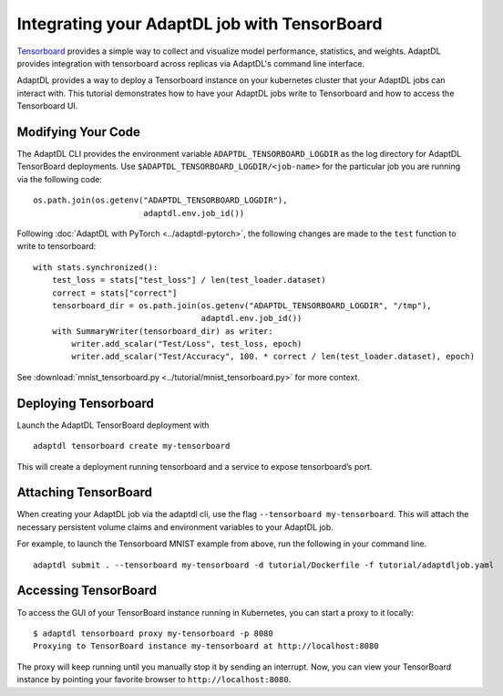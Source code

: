 Integrating your AdaptDL job with TensorBoard
=============================================

`Tensorboard <https://www.tensorflow.org/tensorboard>`__ provides a simple way to collect and visualize model performance, statistics, and weights. AdaptDL provides integration with tensorboard across replicas via AdaptDL's command line interface. 

AdaptDL provides a way to deploy a Tensorboard instance on your kubernetes cluster that your AdaptDL jobs can interact with. This tutorial demonstrates how to have your AdaptDL jobs write to Tensorboard and how to access the Tensorboard UI.

Modifying Your Code
-------------------

The AdaptDL CLI provides the environment variable
``ADAPTDL_TENSORBOARD_LOGDIR`` as the log directory for AdaptDL
TensorBoard deployments. Use
``$ADAPTDL_TENSORBOARD_LOGDIR/<job-name>`` for the particular job you
are running via the following code:

::

   os.path.join(os.getenv("ADAPTDL_TENSORBOARD_LOGDIR"),
                          adaptdl.env.job_id())

Following :doc:`AdaptDL with PyTorch <../adaptdl-pytorch>`, the following changes are made to the ``test`` function
to write to tensorboard:

::

    with stats.synchronized():
        test_loss = stats["test_loss"] / len(test_loader.dataset)
        correct = stats["correct"]
        tensorboard_dir = os.path.join(os.getenv("ADAPTDL_TENSORBOARD_LOGDIR", "/tmp"),
                                       adaptdl.env.job_id())
        with SummaryWriter(tensorboard_dir) as writer:
            writer.add_scalar("Test/Loss", test_loss, epoch)
            writer.add_scalar("Test/Accuracy", 100. * correct / len(test_loader.dataset), epoch)

See :download:`mnist_tensorboard.py <../tutorial/mnist_tensorboard.py>` for more context.

Deploying Tensorboard
---------------------

Launch the AdaptDL TensorBoard deployment with

::

   adaptdl tensorboard create my-tensorboard

This will create a deployment running tensorboard and a service to
expose tensorboard’s port.

Attaching TensorBoard
---------------------

When creating your AdaptDL job via the adaptdl cli, use the flag
``--tensorboard my-tensorboard``. This will attach the necessary
persistent volume claims and environment variables to your AdaptDL job.

For example, to launch the Tensorboard MNIST example from above, run the following in your command line.

::

    adaptdl submit . --tensorboard my-tensorboard -d tutorial/Dockerfile -f tutorial/adaptdljob.yaml

Accessing TensorBoard
---------------------

To access the GUI of your TensorBoard instance running in Kubernetes, you can
start a proxy to it locally:

::

    $ adaptdl tensorboard proxy my-tensorboard -p 8080
    Proxying to TensorBoard instance my-tensorboard at http://localhost:8080

The proxy will keep running until you manually stop it by sending an interrupt.
Now, you can view your TensorBoard instance by pointing your favorite browser
to ``http://localhost:8080``.
